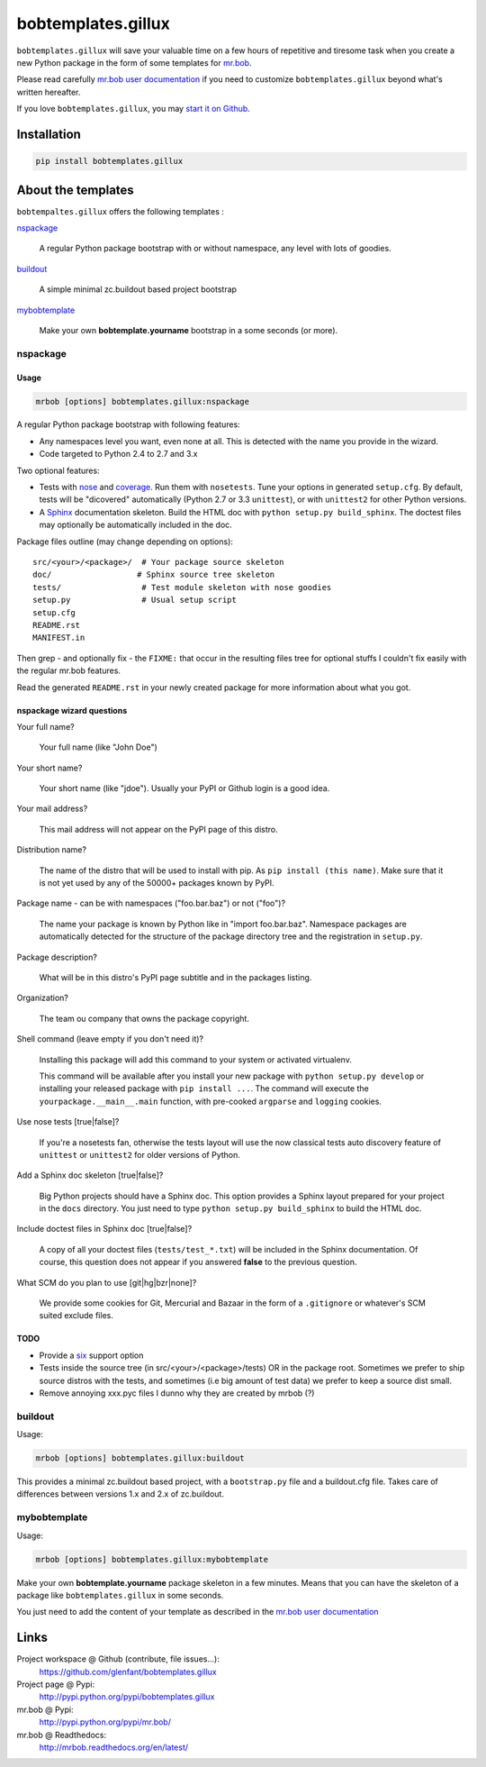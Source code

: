 ===================
bobtemplates.gillux
===================

``bobtemplates.gillux`` will save your valuable time on a few hours of
repetitive and tiresome task when you create a new Python package in the form
of some templates for `mr.bob <http://pypi.python.org/pypi/mr.bob/>`_.

Please read carefully `mr.bob user documentation
<http://mrbob.readthedocs.org/en/latest/index.html>`_ if you need to customize
``bobtemplates.gillux`` beyond what's written hereafter.

If you love ``bobtemplates.gillux``, you may `start it on Github
<https://github.com/glenfant/bobtemplates.gillux>`_.

Installation
============

.. code:: console

   pip install bobtemplates.gillux

About the templates
===================

``bobtempaltes.gillux`` offers the following templates :

`nspackage`_

  A regular Python package bootstrap with or without namespace, any level with
  lots of goodies.

`buildout`_

  A simple minimal zc.buildout based project bootstrap

`mybobtemplate`_

  Make your own **bobtemplate.yourname** bootstrap in a some seconds (or more).

nspackage
---------

Usage
~~~~~

.. code:: console

   mrbob [options] bobtemplates.gillux:nspackage

A regular Python package bootstrap with following features:

- Any namespaces level you want, even none at all. This is detected with the
  name you provide in the wizard.

- Code targeted to Python 2.4 to 2.7 and 3.x

Two optional features:

- Tests with `nose <https://nose.readthedocs.org/en/latest/index.html>`_ and
  `coverage <http://pypi.python.org/pypi/coverage/>`_. Run them with
  ``nosetests``. Tune your options in generated ``setup.cfg``. By default, tests
  will be "dicovered" automatically (Python 2.7 or 3.3 ``unittest``), or with
  ``unittest2`` for other Python versions.

- A `Sphinx <http://sphinx-doc.org/>`_ documentation skeleton. Build the HTML
  doc with ``python setup.py build_sphinx``. The doctest files may optionally
  be automatically included in the doc.

Package files outline (may change depending on options)::

  src/<your>/<package>/  # Your package source skeleton
  doc/                  # Sphinx source tree skeleton
  tests/                 # Test module skeleton with nose goodies
  setup.py               # Usual setup script
  setup.cfg
  README.rst
  MANIFEST.in

Then grep - and optionally fix - the ``FIXME:`` that occur in the resulting
files tree for optional stuffs I couldn't fix easily with the regular mr.bob
features.

Read the generated ``README.rst`` in your newly created package for more
information about what you got.

nspackage wizard questions
~~~~~~~~~~~~~~~~~~~~~~~~~~

Your full name?

  Your full name (like "John Doe")

Your short name?

  Your short name (like "jdoe"). Usually your PyPI or Github login is a good idea.

Your mail address?

  This mail address will not appear on the PyPI page of this distro.

Distribution name?

  The name of the distro that will be used to install with pip. As ``pip
  install (this name)``. Make sure that it is not yet used by any of the
  50000+ packages known by PyPI.

Package name - can be with namespaces ("foo.bar.baz") or not ("foo")?

  The name your package is known by Python like in "import foo.bar.baz".
  Namespace packages are automatically detected for the structure of the
  package directory tree and the registration in ``setup.py``.

Package description?

  What will be in this distro's PyPI page subtitle and in the packages
  listing.

Organization?

  The team ou company that owns the package copyright.

Shell command (leave empty if you don't need it)?

  Installing this package will add this command to your system or activated
  virtualenv.

  This command will be available after you install your new package with
  ``python setup.py develop`` or installing your released package with ``pip
  install ...``. The command will execute the ``yourpackage.__main__.main``
  function, with pre-cooked ``argparse`` and ``logging`` cookies.

Use nose tests [true|false]?

  If you're a nosetests fan, otherwise the tests layout will use the now
  classical tests auto discovery feature of ``unittest`` or ``unittest2`` for
  older versions of Python.

Add a Sphinx doc skeleton [true|false]?

  Big Python projects should have a Sphinx doc. This option provides a Sphinx
  layout prepared for your project in the ``docs`` directory. You just need to
  type ``python setup.py build_sphinx`` to build the HTML doc.

Include doctest files in Sphinx doc [true|false]?

  A copy of all your doctest files (``tests/test_*.txt``) will be included in
  the Sphinx documentation. Of course, this question does not appear if you
  answered **false** to the previous question.

What SCM do you plan to use [git|hg|bzr|none]?

  We provide some cookies for Git, Mercurial and Bazaar in the form of a
  ``.gitignore`` or whatever's SCM suited exclude files.

TODO
~~~~

- Provide a `six <http://pypi.python.org/pypi/six/>`_ support option

- Tests inside the source tree (in src/<your>/<package>/tests) OR in the
  package root. Sometimes we prefer to ship source distros with the tests, and
  sometimes (i.e big amount of test data) we prefer to keep a source dist
  small.

- Remove annoying xxx.pyc files I dunno why they are created by mrbob (?)

buildout
--------

Usage:

.. code:: console

   mrbob [options] bobtemplates.gillux:buildout

This provides a minimal zc.buildout based project, with a ``bootstrap.py``
file and a buildout.cfg file. Takes care of differences between versions 1.x
and 2.x of zc.buildout.

mybobtemplate
-------------

Usage:

.. code:: console

   mrbob [options] bobtemplates.gillux:mybobtemplate

Make your own **bobtemplate.yourname** package skeleton in a few minutes.
Means that you can have the skeleton of a package like ``bobtemplates.gillux``
in some seconds.

You just need to add the content of your template as described in the `mr.bob
user documentation`_

Links
=====

Project workspace @ Github (contribute, file issues...):
    https://github.com/glenfant/bobtemplates.gillux
Project page @ Pypi:
    http://pypi.python.org/pypi/bobtemplates.gillux
mr.bob @ Pypi:
    http://pypi.python.org/pypi/mr.bob/
mr.bob @ Readthedocs:
  http://mrbob.readthedocs.org/en/latest/
